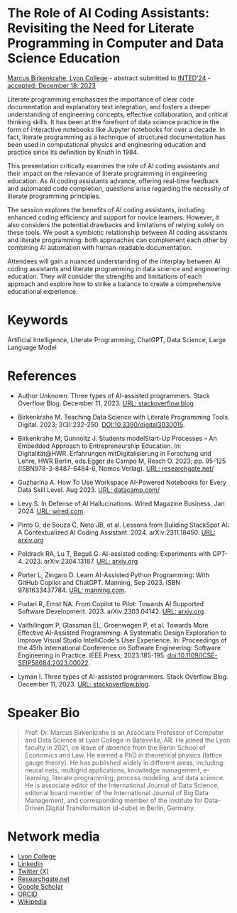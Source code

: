 #+startup: overview indent hideblocks inlineimages
* The Role of AI Coding Assistants: Revisiting the Need for Literate Programming in Computer and Data Science Education

[[https://www.lyon.edu/marcus-birkenkrahe][Marcus Birkenkrahe, Lyon College]] - abstract submitted to [[https://iated.org/inted/][INTED'24]] -
[[https://iated.org/concrete2/list_accepted_abstracts.php?event_id=48&search_id=&search_title=&search_author=BIRKENKRAHE&search_bool=and][accepted: December 18, 2023]]

Literate programming emphasizes the importance of clear code
documentation and explanatory text integration, and fosters a deeper
understanding of engineering concepts, effective collaboration, and
critical thinking skills. It has been at the forefront of data science
practice in the form of interactive notebooks like Jupyter notebooks
for over a decade. In fact, literate programming as a technique of
structured documentation has been used in computational physics and
engineering education and practice since its definition by Knuth
in 1984.

This presentation critically examines the role of AI coding assistants
and their impact on the relevance of literate programming in
engineering education. As AI coding assistants advance, offering
real-time feedback and automated code completion, questions arise
regarding the necessity of literate programming principles.

The session explores the benefits of AI coding assistants, including
enhanced coding efficiency and support for novice learners. However,
it also considers the potential drawbacks and limitations of relying
solely on these tools. We posit a symbiotic relationship between AI
coding assistants and literate programming: both approaches can
complement each other by combining AI automation with human-readable
documentation.

Attendees will gain a nuanced understanding of the interplay between
AI coding assistants and literate programming in data science and
engineering education. They will consider the strengths and
limitations of each approach and explore how to strike a balance to
create a comprehensive educational experience.

* Keywords

Artificial Intelligence, Literate Programming, ChatGPT, Data Science,
Large Language Model

* References

- Author Unknown. Three types of AI-assisted programmers. Stack
  Overflow Blog. December 11, 2023. [[https://stackoverflow.blog/2023/12/11/three-types-of-ai-assisted-programmers/][URL: stackoverflow.blog]]

- Birkenkrahe M. Teaching Data Science with Literate Programming
  Tools. Digital. 2023; 3(3):232-250. [[https://doi.DOI:10.3390/digital3030015][DOI:10.3390/digital3030015]].

- Birkenkrahe M, Gunnoltz J. Students modelStart-Up Processes – An
  Embedded Approach to Entrepreneurship Education. In:
  Digitalität@HWR. Erfahrungen mitDigitalisierung in Forschung und
  Lehre, HWR Berlin, eds.Egger de Campo M, Resch O. 2023; pp. 95-125
  (ISBN978-3-8487-6484-6, Nomos Verlag). [[https://www.researchgate.net/publication/333655901_Students_Model_Startup_Processes_-_An_Embedded_Approach_to_Entrepreneurship_Education][URL: researchgate.net/]]

- Guzharina A. How To Use Workspace AI-Powered Notebooks for Every
  Data Skill Level. Aug 2023. [[https://www.datacamp.com/blog/how-to-use-workspace-ai-powered-notebooks-for-every-data-skill-level][URL: datacamp.com/]]

- Levy S. In Defense of AI Hallucinations. Wired Magazine
  Business. Jan 2024. [[https://www.wired.com/story/plaintext-in-defense-of-ai-hallucinations-chatgpt/][URL: wired.com]]
    
- Pinto G, de Souza C, Neto JB, et al. Lessons from Building StackSpot
  AI: A Contextualized AI Coding
  Assistant. 2024. arXiv:2311.18450. [[https://arxiv.org/abs/2311.18450][URL: arxiv.org]]

- Poldrack RA, Lu T, Beguš G. AI-assisted coding: Experiments with
  GPT-4. 2023. arXiv:2304.13187. [[https://arxiv.org/abs/2304.13187][URL: arxiv.org]]

- Porter L, Zingaro D. Learn AI-Assisted Python Programming: With
  GitHub Copilot and ChatGPT. Manning,
  Sep 2023. ISBN 9781633437784. [[https://www.manning.com/books/learn-ai-assisted-python-programming][URL: manning.com]].

- Pudari R, Ernst NA. From Copilot to Pilot: Towards AI Supported
  Software Development. 2023. arXiv:2303.04142.  [[https://arxiv.org/abs/2303.04142][URL: arxiv.org]].

- Vaithilingam P, Glassman EL, Groenwegen P, et al. Towards More
  Effective AI-Assisted Programming: A Systematic Design Exploration
  to Improve Visual Studio IntelliCode's User Experience. In:
  Proceedings of the 45th International Conference on Software
  Engineering: Software Engineering in Practice. IEEE Press;
  2023:185-195. doi:10.1109/ICSE-SEIP58684.2023.00022.

- Lyman I. Three types of AI-assisted programmers. Stack Overflow
  Blog. December 11, 2023. [[https://stackoverflow.blog/2023/12/11/three-types-of-ai-assisted-programmers/][URL: stackoverflow.blog]].
   
* Speaker Bio
#+begin_quote
Prof. Dr. Marcus Birkenkrahe is an Associate Professor of Computer and
Data Science at Lyon College in Batesville, AR. He joined the Lyon
faculty in 2021, on leave of absence from the Berlin School of
Economics and Law. He earned a PhD in theoretical physics (lattice
gauge theory). He has published widely in different areas, including:
neural nets, multigrid applications, knowledge management, e-learning,
literate programming, process modeling, and data science. He is
associate editor of the International Journal of Data Science,
editorial board member of the International Journal of Big Data
Management, and corresponding member of the Institute for Data-Driven
Digital Transformation (d-cube) in Berlin, Germany.
#+end_quote

* Network media
- [[https://www.lyon.edu/marcus-birkenkrahe][Lyon College]]
- [[https://www.linkedin.com/in/birkenkrahe][LinkedIn]]
- [[https://twitter.com/birkenkrahe][Twitter (X)]]
- [[https://www.researchgate.net/profile/Marcus-Birkenkrahe][Researchgate.net]]
- [[https://scholar.google.com/citations?user=Vvnwsv0AAAAJ&hl=en][Google Scholar]]
- [[https://orcid.org/my-orcid?orcid=0000-0001-9461-8474][ORCID]]
- [[https://en.wikipedia.org/wiki/Marcus_Birkenkrahe][Wikipedia]]
